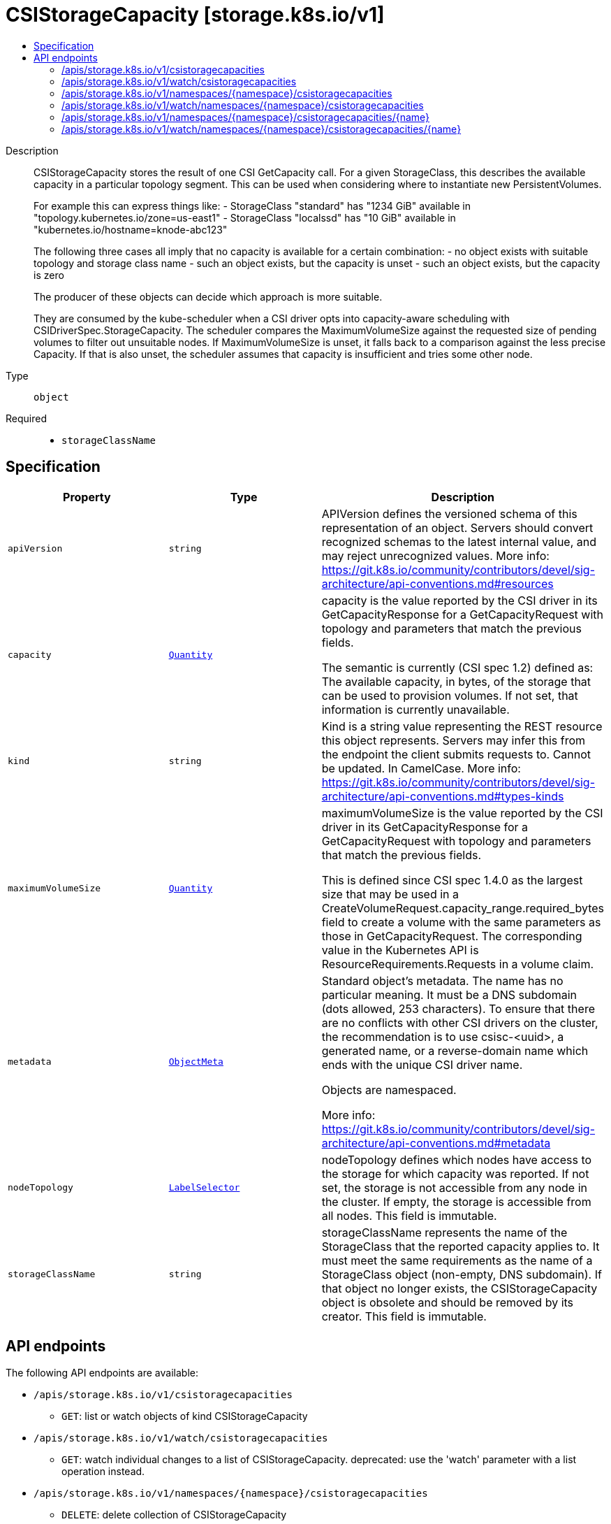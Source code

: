 // Automatically generated by 'openshift-apidocs-gen'. Do not edit.
:_mod-docs-content-type: ASSEMBLY
[id="csistoragecapacity-storage-k8s-io-v1"]
= CSIStorageCapacity [storage.k8s.io/v1]
:toc: macro
:toc-title:

toc::[]


Description::
+
--
CSIStorageCapacity stores the result of one CSI GetCapacity call. For a given StorageClass, this describes the available capacity in a particular topology segment.  This can be used when considering where to instantiate new PersistentVolumes.

For example this can express things like: - StorageClass "standard" has "1234 GiB" available in "topology.kubernetes.io/zone=us-east1" - StorageClass "localssd" has "10 GiB" available in "kubernetes.io/hostname=knode-abc123"

The following three cases all imply that no capacity is available for a certain combination: - no object exists with suitable topology and storage class name - such an object exists, but the capacity is unset - such an object exists, but the capacity is zero

The producer of these objects can decide which approach is more suitable.

They are consumed by the kube-scheduler when a CSI driver opts into capacity-aware scheduling with CSIDriverSpec.StorageCapacity. The scheduler compares the MaximumVolumeSize against the requested size of pending volumes to filter out unsuitable nodes. If MaximumVolumeSize is unset, it falls back to a comparison against the less precise Capacity. If that is also unset, the scheduler assumes that capacity is insufficient and tries some other node.
--

Type::
  `object`

Required::
  - `storageClassName`


== Specification

[cols="1,1,1",options="header"]
|===
| Property | Type | Description

| `apiVersion`
| `string`
| APIVersion defines the versioned schema of this representation of an object. Servers should convert recognized schemas to the latest internal value, and may reject unrecognized values. More info: https://git.k8s.io/community/contributors/devel/sig-architecture/api-conventions.md#resources

| `capacity`
| xref:../objects/index.adoc#io-k8s-apimachinery-pkg-api-resource-Quantity[`Quantity`]
| capacity is the value reported by the CSI driver in its GetCapacityResponse for a GetCapacityRequest with topology and parameters that match the previous fields.

The semantic is currently (CSI spec 1.2) defined as: The available capacity, in bytes, of the storage that can be used to provision volumes. If not set, that information is currently unavailable.

| `kind`
| `string`
| Kind is a string value representing the REST resource this object represents. Servers may infer this from the endpoint the client submits requests to. Cannot be updated. In CamelCase. More info: https://git.k8s.io/community/contributors/devel/sig-architecture/api-conventions.md#types-kinds

| `maximumVolumeSize`
| xref:../objects/index.adoc#io-k8s-apimachinery-pkg-api-resource-Quantity[`Quantity`]
| maximumVolumeSize is the value reported by the CSI driver in its GetCapacityResponse for a GetCapacityRequest with topology and parameters that match the previous fields.

This is defined since CSI spec 1.4.0 as the largest size that may be used in a CreateVolumeRequest.capacity_range.required_bytes field to create a volume with the same parameters as those in GetCapacityRequest. The corresponding value in the Kubernetes API is ResourceRequirements.Requests in a volume claim.

| `metadata`
| xref:../objects/index.adoc#io-k8s-apimachinery-pkg-apis-meta-v1-ObjectMeta[`ObjectMeta`]
| Standard object's metadata. The name has no particular meaning. It must be a DNS subdomain (dots allowed, 253 characters). To ensure that there are no conflicts with other CSI drivers on the cluster, the recommendation is to use csisc-<uuid>, a generated name, or a reverse-domain name which ends with the unique CSI driver name.

Objects are namespaced.

More info: https://git.k8s.io/community/contributors/devel/sig-architecture/api-conventions.md#metadata

| `nodeTopology`
| xref:../objects/index.adoc#io-k8s-apimachinery-pkg-apis-meta-v1-LabelSelector[`LabelSelector`]
| nodeTopology defines which nodes have access to the storage for which capacity was reported. If not set, the storage is not accessible from any node in the cluster. If empty, the storage is accessible from all nodes. This field is immutable.

| `storageClassName`
| `string`
| storageClassName represents the name of the StorageClass that the reported capacity applies to. It must meet the same requirements as the name of a StorageClass object (non-empty, DNS subdomain). If that object no longer exists, the CSIStorageCapacity object is obsolete and should be removed by its creator. This field is immutable.

|===

== API endpoints

The following API endpoints are available:

* `/apis/storage.k8s.io/v1/csistoragecapacities`
- `GET`: list or watch objects of kind CSIStorageCapacity
* `/apis/storage.k8s.io/v1/watch/csistoragecapacities`
- `GET`: watch individual changes to a list of CSIStorageCapacity. deprecated: use the &#x27;watch&#x27; parameter with a list operation instead.
* `/apis/storage.k8s.io/v1/namespaces/{namespace}/csistoragecapacities`
- `DELETE`: delete collection of CSIStorageCapacity
- `GET`: list or watch objects of kind CSIStorageCapacity
- `POST`: create a CSIStorageCapacity
* `/apis/storage.k8s.io/v1/watch/namespaces/{namespace}/csistoragecapacities`
- `GET`: watch individual changes to a list of CSIStorageCapacity. deprecated: use the &#x27;watch&#x27; parameter with a list operation instead.
* `/apis/storage.k8s.io/v1/namespaces/{namespace}/csistoragecapacities/{name}`
- `DELETE`: delete a CSIStorageCapacity
- `GET`: read the specified CSIStorageCapacity
- `PATCH`: partially update the specified CSIStorageCapacity
- `PUT`: replace the specified CSIStorageCapacity
* `/apis/storage.k8s.io/v1/watch/namespaces/{namespace}/csistoragecapacities/{name}`
- `GET`: watch changes to an object of kind CSIStorageCapacity. deprecated: use the &#x27;watch&#x27; parameter with a list operation instead, filtered to a single item with the &#x27;fieldSelector&#x27; parameter.


=== /apis/storage.k8s.io/v1/csistoragecapacities



HTTP method::
  `GET`

Description::
  list or watch objects of kind CSIStorageCapacity


.HTTP responses
[cols="1,1",options="header"]
|===
| HTTP code | Reponse body
| 200 - OK
| xref:../objects/index.adoc#io-k8s-api-storage-v1-CSIStorageCapacityList[`CSIStorageCapacityList`] schema
| 401 - Unauthorized
| Empty
|===


=== /apis/storage.k8s.io/v1/watch/csistoragecapacities



HTTP method::
  `GET`

Description::
  watch individual changes to a list of CSIStorageCapacity. deprecated: use the &#x27;watch&#x27; parameter with a list operation instead.


.HTTP responses
[cols="1,1",options="header"]
|===
| HTTP code | Reponse body
| 200 - OK
| xref:../objects/index.adoc#io-k8s-apimachinery-pkg-apis-meta-v1-WatchEvent[`WatchEvent`] schema
| 401 - Unauthorized
| Empty
|===


=== /apis/storage.k8s.io/v1/namespaces/{namespace}/csistoragecapacities



HTTP method::
  `DELETE`

Description::
  delete collection of CSIStorageCapacity


.Query parameters
[cols="1,1,2",options="header"]
|===
| Parameter | Type | Description
| `dryRun`
| `string`
| When present, indicates that modifications should not be persisted. An invalid or unrecognized dryRun directive will result in an error response and no further processing of the request. Valid values are: - All: all dry run stages will be processed
|===


.HTTP responses
[cols="1,1",options="header"]
|===
| HTTP code | Reponse body
| 200 - OK
| xref:../objects/index.adoc#io-k8s-apimachinery-pkg-apis-meta-v1-Status[`Status`] schema
| 401 - Unauthorized
| Empty
|===

HTTP method::
  `GET`

Description::
  list or watch objects of kind CSIStorageCapacity




.HTTP responses
[cols="1,1",options="header"]
|===
| HTTP code | Reponse body
| 200 - OK
| xref:../objects/index.adoc#io-k8s-api-storage-v1-CSIStorageCapacityList[`CSIStorageCapacityList`] schema
| 401 - Unauthorized
| Empty
|===

HTTP method::
  `POST`

Description::
  create a CSIStorageCapacity


.Query parameters
[cols="1,1,2",options="header"]
|===
| Parameter | Type | Description
| `dryRun`
| `string`
| When present, indicates that modifications should not be persisted. An invalid or unrecognized dryRun directive will result in an error response and no further processing of the request. Valid values are: - All: all dry run stages will be processed
| `fieldValidation`
| `string`
| fieldValidation instructs the server on how to handle objects in the request (POST/PUT/PATCH) containing unknown or duplicate fields. Valid values are: - Ignore: This will ignore any unknown fields that are silently dropped from the object, and will ignore all but the last duplicate field that the decoder encounters. This is the default behavior prior to v1.23. - Warn: This will send a warning via the standard warning response header for each unknown field that is dropped from the object, and for each duplicate field that is encountered. The request will still succeed if there are no other errors, and will only persist the last of any duplicate fields. This is the default in v1.23+ - Strict: This will fail the request with a BadRequest error if any unknown fields would be dropped from the object, or if any duplicate fields are present. The error returned from the server will contain all unknown and duplicate fields encountered.
|===

.Body parameters
[cols="1,1,2",options="header"]
|===
| Parameter | Type | Description
| `body`
| xref:../storage_apis/csistoragecapacity-storage-k8s-io-v1.adoc#csistoragecapacity-storage-k8s-io-v1[`CSIStorageCapacity`] schema
| 
|===

.HTTP responses
[cols="1,1",options="header"]
|===
| HTTP code | Reponse body
| 200 - OK
| xref:../storage_apis/csistoragecapacity-storage-k8s-io-v1.adoc#csistoragecapacity-storage-k8s-io-v1[`CSIStorageCapacity`] schema
| 201 - Created
| xref:../storage_apis/csistoragecapacity-storage-k8s-io-v1.adoc#csistoragecapacity-storage-k8s-io-v1[`CSIStorageCapacity`] schema
| 202 - Accepted
| xref:../storage_apis/csistoragecapacity-storage-k8s-io-v1.adoc#csistoragecapacity-storage-k8s-io-v1[`CSIStorageCapacity`] schema
| 401 - Unauthorized
| Empty
|===


=== /apis/storage.k8s.io/v1/watch/namespaces/{namespace}/csistoragecapacities



HTTP method::
  `GET`

Description::
  watch individual changes to a list of CSIStorageCapacity. deprecated: use the &#x27;watch&#x27; parameter with a list operation instead.


.HTTP responses
[cols="1,1",options="header"]
|===
| HTTP code | Reponse body
| 200 - OK
| xref:../objects/index.adoc#io-k8s-apimachinery-pkg-apis-meta-v1-WatchEvent[`WatchEvent`] schema
| 401 - Unauthorized
| Empty
|===


=== /apis/storage.k8s.io/v1/namespaces/{namespace}/csistoragecapacities/{name}

.Global path parameters
[cols="1,1,2",options="header"]
|===
| Parameter | Type | Description
| `name`
| `string`
| name of the CSIStorageCapacity
|===


HTTP method::
  `DELETE`

Description::
  delete a CSIStorageCapacity


.Query parameters
[cols="1,1,2",options="header"]
|===
| Parameter | Type | Description
| `dryRun`
| `string`
| When present, indicates that modifications should not be persisted. An invalid or unrecognized dryRun directive will result in an error response and no further processing of the request. Valid values are: - All: all dry run stages will be processed
|===


.HTTP responses
[cols="1,1",options="header"]
|===
| HTTP code | Reponse body
| 200 - OK
| xref:../objects/index.adoc#io-k8s-apimachinery-pkg-apis-meta-v1-Status[`Status`] schema
| 202 - Accepted
| xref:../objects/index.adoc#io-k8s-apimachinery-pkg-apis-meta-v1-Status[`Status`] schema
| 401 - Unauthorized
| Empty
|===

HTTP method::
  `GET`

Description::
  read the specified CSIStorageCapacity


.HTTP responses
[cols="1,1",options="header"]
|===
| HTTP code | Reponse body
| 200 - OK
| xref:../storage_apis/csistoragecapacity-storage-k8s-io-v1.adoc#csistoragecapacity-storage-k8s-io-v1[`CSIStorageCapacity`] schema
| 401 - Unauthorized
| Empty
|===

HTTP method::
  `PATCH`

Description::
  partially update the specified CSIStorageCapacity


.Query parameters
[cols="1,1,2",options="header"]
|===
| Parameter | Type | Description
| `dryRun`
| `string`
| When present, indicates that modifications should not be persisted. An invalid or unrecognized dryRun directive will result in an error response and no further processing of the request. Valid values are: - All: all dry run stages will be processed
| `fieldValidation`
| `string`
| fieldValidation instructs the server on how to handle objects in the request (POST/PUT/PATCH) containing unknown or duplicate fields. Valid values are: - Ignore: This will ignore any unknown fields that are silently dropped from the object, and will ignore all but the last duplicate field that the decoder encounters. This is the default behavior prior to v1.23. - Warn: This will send a warning via the standard warning response header for each unknown field that is dropped from the object, and for each duplicate field that is encountered. The request will still succeed if there are no other errors, and will only persist the last of any duplicate fields. This is the default in v1.23+ - Strict: This will fail the request with a BadRequest error if any unknown fields would be dropped from the object, or if any duplicate fields are present. The error returned from the server will contain all unknown and duplicate fields encountered.
|===


.HTTP responses
[cols="1,1",options="header"]
|===
| HTTP code | Reponse body
| 200 - OK
| xref:../storage_apis/csistoragecapacity-storage-k8s-io-v1.adoc#csistoragecapacity-storage-k8s-io-v1[`CSIStorageCapacity`] schema
| 201 - Created
| xref:../storage_apis/csistoragecapacity-storage-k8s-io-v1.adoc#csistoragecapacity-storage-k8s-io-v1[`CSIStorageCapacity`] schema
| 401 - Unauthorized
| Empty
|===

HTTP method::
  `PUT`

Description::
  replace the specified CSIStorageCapacity


.Query parameters
[cols="1,1,2",options="header"]
|===
| Parameter | Type | Description
| `dryRun`
| `string`
| When present, indicates that modifications should not be persisted. An invalid or unrecognized dryRun directive will result in an error response and no further processing of the request. Valid values are: - All: all dry run stages will be processed
| `fieldValidation`
| `string`
| fieldValidation instructs the server on how to handle objects in the request (POST/PUT/PATCH) containing unknown or duplicate fields. Valid values are: - Ignore: This will ignore any unknown fields that are silently dropped from the object, and will ignore all but the last duplicate field that the decoder encounters. This is the default behavior prior to v1.23. - Warn: This will send a warning via the standard warning response header for each unknown field that is dropped from the object, and for each duplicate field that is encountered. The request will still succeed if there are no other errors, and will only persist the last of any duplicate fields. This is the default in v1.23+ - Strict: This will fail the request with a BadRequest error if any unknown fields would be dropped from the object, or if any duplicate fields are present. The error returned from the server will contain all unknown and duplicate fields encountered.
|===

.Body parameters
[cols="1,1,2",options="header"]
|===
| Parameter | Type | Description
| `body`
| xref:../storage_apis/csistoragecapacity-storage-k8s-io-v1.adoc#csistoragecapacity-storage-k8s-io-v1[`CSIStorageCapacity`] schema
| 
|===

.HTTP responses
[cols="1,1",options="header"]
|===
| HTTP code | Reponse body
| 200 - OK
| xref:../storage_apis/csistoragecapacity-storage-k8s-io-v1.adoc#csistoragecapacity-storage-k8s-io-v1[`CSIStorageCapacity`] schema
| 201 - Created
| xref:../storage_apis/csistoragecapacity-storage-k8s-io-v1.adoc#csistoragecapacity-storage-k8s-io-v1[`CSIStorageCapacity`] schema
| 401 - Unauthorized
| Empty
|===


=== /apis/storage.k8s.io/v1/watch/namespaces/{namespace}/csistoragecapacities/{name}

.Global path parameters
[cols="1,1,2",options="header"]
|===
| Parameter | Type | Description
| `name`
| `string`
| name of the CSIStorageCapacity
|===


HTTP method::
  `GET`

Description::
  watch changes to an object of kind CSIStorageCapacity. deprecated: use the &#x27;watch&#x27; parameter with a list operation instead, filtered to a single item with the &#x27;fieldSelector&#x27; parameter.


.HTTP responses
[cols="1,1",options="header"]
|===
| HTTP code | Reponse body
| 200 - OK
| xref:../objects/index.adoc#io-k8s-apimachinery-pkg-apis-meta-v1-WatchEvent[`WatchEvent`] schema
| 401 - Unauthorized
| Empty
|===